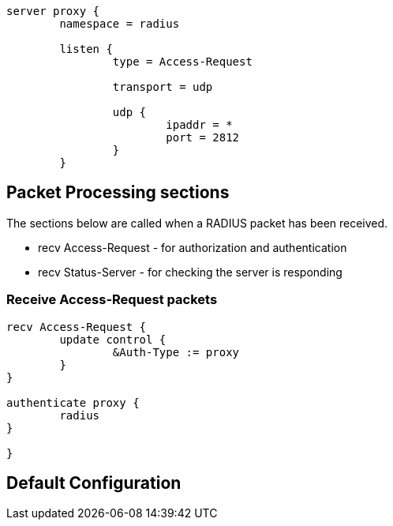 ```
server proxy {
	namespace = radius

	listen {
		type = Access-Request

		transport = udp

		udp {
			ipaddr = *
			port = 2812
		}
	}

```

## Packet Processing sections

The sections below are called when a RADIUS packet has been
received.

  * recv Access-Request - for authorization and authentication
  * recv Status-Server  - for checking the server is responding



### Receive Access-Request packets

```
recv Access-Request {
	update control {
		&Auth-Type := proxy
	}
}

authenticate proxy {
	radius
}

}
```

== Default Configuration

```
```
